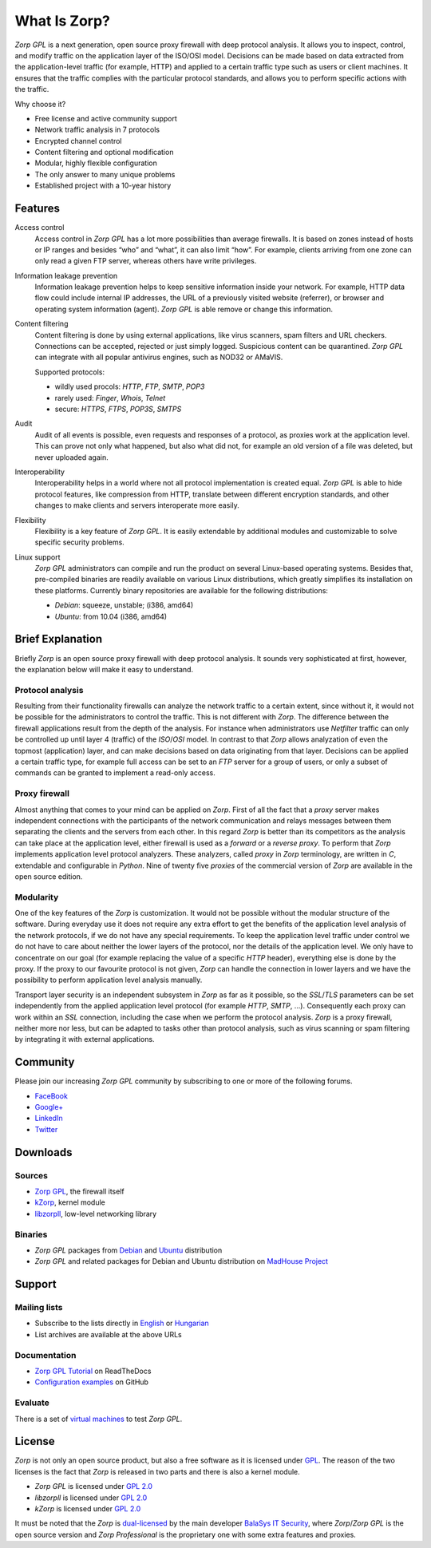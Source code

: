 -------------
What Is Zorp?
-------------

*Zorp GPL* is a next generation, open source proxy firewall with deep protocol analysis. It allows you to inspect, control, and modify traffic on the application layer of the ISO/OSI model. Decisions can be made based on data extracted from the application-level traffic (for example, HTTP) and applied to a certain traffic type such as users or client machines. It ensures that the traffic complies with the particular protocol standards, and allows you to perform specific actions with the traffic.

Why choose it?

* Free license and active community support
* Network traffic analysis in 7 protocols
* Encrypted channel control
* Content filtering and optional modification
* Modular, highly flexible configuration
* The only answer to many unique problems
* Established project with a 10-year history

Features
========

Access control
  Access control in *Zorp GPL* has a lot more possibilities than average firewalls. It is based on zones instead of hosts or IP ranges and besides “who” and “what”, it can also limit “how”. For example, clients arriving from one zone can only read a given FTP server, whereas others have write privileges.

Information leakage prevention
  Information leakage prevention helps to keep sensitive information inside your network. For example, HTTP data flow could include internal IP addresses, the URL of a previously visited website (referrer), or browser and operating system information (agent). *Zorp GPL* is able remove or change this information.

Content filtering
  Content filtering is done by using external applications, like virus scanners, spam filters and URL checkers. Connections can be accepted, rejected or just simply logged. Suspicious content can be quarantined. *Zorp GPL* can integrate with all popular antivirus engines, such as NOD32 or AMaVIS.

  Supported protocols:

  * wildly used procols: *HTTP*, *FTP*, *SMTP*, *POP3*
  * rarely used: *Finger*, *Whois*, *Telnet*
  * secure: *HTTPS*, *FTPS*, *POP3S*, *SMTPS*

Audit
  Audit of all events is possible, even requests and responses of a protocol, as proxies work at the application level. This can prove not only what happened, but also what did not, for example an old version of a file was deleted, but never uploaded again.

Interoperability
  Interoperability helps in a world where not all protocol implementation is created equal. *Zorp GPL* is able to hide protocol features, like compression from HTTP, translate between different encryption standards, and other changes to make clients and servers interoperate more easily.

Flexibility
  Flexibility is a key feature of *Zorp GPL*. It is easily extendable by additional modules and customizable to solve specific security problems.

Linux support
  *Zorp GPL* administrators can compile and run the product on several Linux-based operating systems. Besides that, pre-compiled binaries are readily available on various Linux distributions, which greatly simplifies its installation on these platforms. Currently binary repositories are available for the following distributions:

  * *Debian*: squeeze, unstable; (i386, amd64)
  * *Ubuntu*: from 10.04 (i386, amd64)

Brief Explanation
=================

Briefly *Zorp* is an open source proxy firewall with deep protocol analysis. It sounds very sophisticated at first, however, the explanation below will make it easy to understand.

Protocol analysis
^^^^^^^^^^^^^^^^^
.. index:: Netfilter
.. index:: OSI model
.. index:: single: protocol;FTP

Resulting from their functionality firewalls can analyze the network traffic to a certain extent, since without it, it would not be possible for the administrators to control the traffic. This is not different with *Zorp*. The difference between the firewall applications result from the depth of the analysis. For instance when administrators use *Netfilter* traffic can only be controlled up until layer 4 (traffic) of the *ISO*/*OSI* model. In contrast to that *Zorp* allows analyzation of even the topmost (application) layer, and can make decisions based on data originating from that layer. Decisions can be applied a certain traffic type, for example full access can be set to an *FTP* server for a group of users, or only a subset of commands can be granted to implement a read-only access.

Proxy firewall
^^^^^^^^^^^^^^
.. index:: single: proxy;forward proxy
.. index:: single: proxy;reverse proxy
.. index:: single: programming language;C
.. index:: single: programming language;Python

Almost anything that comes to your mind can be applied on *Zorp*. First of all the fact that a *proxy* server makes independent connections with the participants of the network communication and relays messages between them separating the clients and the servers from each other. In this regard *Zorp* is better than its competitors as the analysis can take place at the application level, either firewall is used as a *forward* or a *reverse proxy*. To perform that *Zorp* implements application level protocol analyzers. These analyzers, called *proxy* in *Zorp* terminology, are written in *C*, extendable and configurable in *Python*. Nine of twenty five *proxies* of the commercial version of *Zorp* are available in the open source edition.

Modularity
^^^^^^^^^^
.. index:: single: encryption;TLS
.. index:: single: encryption;SSL

One of the key features of the *Zorp* is customization. It would not be possible without the modular structure of the software. During everyday use it does not require any extra effort to get the benefits of the application level analysis of the network protocols, if we do not have any special requirements. To keep the application level traffic under control we do not have to care about neither the lower layers of the protocol, nor the details of the application level. We only have to concentrate on our goal (for example replacing the value of a specific *HTTP* header), everything else is done by the proxy. If the proxy to our favourite protocol is not given, *Zorp* can handle the connection in lower layers and we have the possibility to perform application level analysis manually.

.. index:: integration
.. index:: virus scanning
.. index:: spam filtering

Transport layer security is an independent subsystem in *Zorp* as far as it possible, so the *SSL*/*TLS* parameters can be set independently from the applied application level protocol (for example *HTTP*, *SMTP*, ...). Consequently each proxy can work within an *SSL* connection, including the case when we perform the protocol analysis. *Zorp*  is a proxy firewall, neither more nor less, but can be adapted to tasks other than protocol analysis, such as virus scanning or spam filtering by integrating it with external applications.

Community
=========

Please join our increasing *Zorp GPL* community by subscribing to one or more of the following forums.

* `FaceBook <https://www.facebook.com/pages/Zorp-GPL/239692256091025>`_
* `Google+ <https://plus.google.com/115296005910438881857>`_
* `LinkedIn <http://www.linkedin.com/groups/Zorp-GPL-4166962>`_
* `Twitter <https://twitter.com/ZorpGPL>`_

Downloads
=========

Sources
^^^^^^^

* `Zorp GPL <http://github.com/balasys/zorp>`_, the firewall itself
* `kZorp <http://github.com/balasys/kzorp>`_, kernel module
* `libzorpll <http://github.com/balasys/libzorpll>`_, low-level networking library

Binaries
^^^^^^^^

* *Zorp GPL* packages from `Debian <http://packages.debian.org>`_ and `Ubuntu <http://packages.ubuntu.com>`_ distribution
* *Zorp GPL* and related packages for Debian and Ubuntu distribution on `MadHouse Project <http://asylum.madhouse-project.org/projects/debian>`_

Support
=======

Mailing lists
^^^^^^^^^^^^^

* Subscribe to the lists directly in `English <https://groups.google.com/d/forum/zorp>`_ or `Hungarian <https://groups.google.com/d/forum/zorp-hu>`_
* List archives are available at the above URLs

Documentation
^^^^^^^^^^^^^

* `Zorp GPL Tutorial <http://zorp-gpl-tutorial.readthedocs.org>`_ on ReadTheDocs
* `Configuration examples <http://github.com/balasys/zorp-examples>`_ on GitHub

Evaluate
^^^^^^^^

There is a set of `virtual machines <http://people.balabit.hu/szilard/zorp-gpl/virtual-machines/>`_ to test *Zorp GPL*.

License
=======

.. index:: single: licence;GPL
.. index:: single: licence;GPL
.. index:: single: Zorp;Zorp GPL
.. index:: single: Zorp;Zorp Professional
.. index:: single: licence;dual-licensin

*Zorp* is not only an open source product, but also a free software as it is licensed under `GPL <http://www.gnu.org/licenses/gpl-2.0.html>`_. The reason of the two licenses is the fact that *Zorp* is released in two parts and there is also a kernel module.

* *Zorp GPL* is licensed under `GPL 2.0 <http://www.gnu.org/licenses/gpl-2.0.html>`_
* *libzorpll* is licensed under `GPL 2.0 <http://www.gnu.org/licenses/gpl-2.0.html>`_
* *kZorp* is licensed under `GPL 2.0 <http://www.gnu.org/licenses/gpl-2.0.html>`_

It must be noted that the *Zorp* is `dual-licensed <http://en.wikipedia.org/wiki/Multi-licensing>`_ by the main developer `BalaSys IT Security <http://www.balasys.hu>`_,  where *Zorp*/*Zorp GPL* is the open source version and *Zorp Professional* is the proprietary one with some extra features and proxies.
